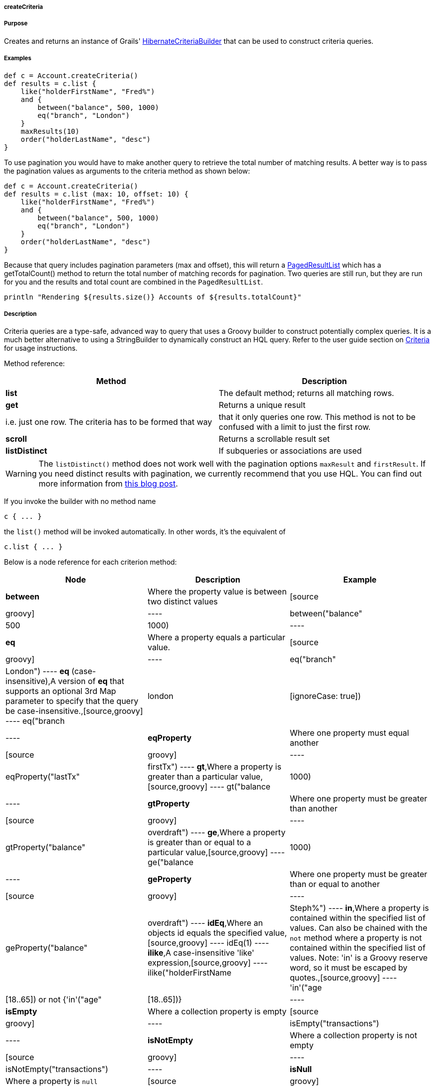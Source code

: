 
===== createCriteria



===== Purpose


Creates and returns an instance of Grails' http://grails.github.io/grails-data-mapping/latest/api/grails/orm/HibernateCriteriaBuilder.html[HibernateCriteriaBuilder] that can be used to construct criteria queries.


===== Examples


[source,java]
----
def c = Account.createCriteria()
def results = c.list {
    like("holderFirstName", "Fred%")
    and {
        between("balance", 500, 1000)
        eq("branch", "London")
    }
    maxResults(10)
    order("holderLastName", "desc")
}
----

To use pagination you would have to make another query to retrieve the total number of matching results. A better way is to pass the pagination values as arguments to the criteria method as shown below:

[source,java]
----
def c = Account.createCriteria()
def results = c.list (max: 10, offset: 10) {
    like("holderFirstName", "Fred%")
    and {
        between("balance", 500, 1000)
        eq("branch", "London")
    }
    order("holderLastName", "desc")
}
----

Because that query includes pagination parameters (max and offset), this will return a http://grails.github.io/grails-data-mapping/latest/api/grails/orm/PagedResultList.html[PagedResultList] which has a getTotalCount() method to return the total number of matching records for pagination. Two queries are still run, but they are run for you and the results and total count are combined in the `PagedResultList`.

[source,java]
----
println "Rendering ${results.size()} Accounts of ${results.totalCount}"
----


===== Description


Criteria queries are a type-safe, advanced way to query that uses a Groovy builder to construct potentially complex queries. It is a much better alternative to using a StringBuilder to dynamically construct an HQL query. Refer to the user guide section on <<criteria,Criteria>> for usage instructions.

Method reference:

[format="csv", options="header"]
|===

Method,Description
*list*,The default method; returns all matching rows.
*get*,Returns a unique result, i.e. just one row. The criteria has to be formed that way, that it only queries one row. This method is not to be confused with a limit to just the first row.
*scroll*,Returns a scrollable result set
*listDistinct*,If subqueries or associations are used, one may end up with the same row multiple times in the result set. In Hibernate one would do a "CriteriaSpecification.DISTINCT_ROOT_ENTITY". In Grails one can do it by just using this method.
|===

WARNING: The `listDistinct()` method does not work well with the pagination options `maxResult` and `firstResult`. If you need distinct results with pagination, we currently recommend that you use HQL. You can find out more information from http://floledermann.blogspot.com/2007/10/solving-hibernate-criterias-distinct.html[this blog post].

If you invoke the builder with no method name

[source,java]
----
c { ... }
----

the `list()` method will be invoked automatically. In other words, it's the equivalent of

[source,java]
----
c.list { ... }
----

Below is a node reference for each criterion method:

[format="csv", options="header"]
|===

Node,Description,Example
*between*,Where the property value is between two distinct values,[source,groovy]
----
between("balance", 500, 1000)
----
*eq*,Where a property equals a particular value.,[source,groovy]
----
eq("branch", "London")
----
*eq* (case-insensitive),A version of *eq* that supports an optional 3rd Map parameter to specify that the query be case-insensitive.,[source,groovy]
----
eq("branch", "london", [ignoreCase: true])
----
*eqProperty*,Where one property must equal another,[source,groovy]
----
eqProperty("lastTx", "firstTx")
----
*gt*,Where a property is greater than a particular value,[source,groovy]
----
gt("balance",1000)
----
*gtProperty*,Where one property must be greater than another,[source,groovy]
----
gtProperty("balance", "overdraft")
----
*ge*,Where a property is greater than or equal to a particular value,[source,groovy]
----
ge("balance", 1000)
----
*geProperty*,Where one property must be greater than or equal to another,[source,groovy]
----
geProperty("balance", "overdraft")
----
*idEq*,Where an objects id equals the specified value,[source,groovy]
----
idEq(1)
----
*ilike*,A case-insensitive 'like' expression,[source,groovy]
----
ilike("holderFirstName", "Steph%")
----
*in*,Where a property is contained within the specified list of values. Can also be chained with the `not` method where a property is not contained within the specified list of values. Note: 'in' is a Groovy reserve word, so it must be escaped by quotes.,[source,groovy]
----
'in'("age",[18..65]) or not {'in'("age",[18..65])}
----
*isEmpty*,Where a collection property is empty,[source,groovy]
----
isEmpty("transactions")
----
*isNotEmpty*,Where a collection property is not empty,[source,groovy]
----
isNotEmpty("transactions")
----
*isNull*,Where a property is `null`,[source,groovy]
----
isNull("holderGender")
----
*isNotNull*,Where a property is not `null`,[source,groovy]
----
isNotNull("holderGender")
----
*lt*,Where a property is less than a particular value,[source,groovy]
----
lt("balance", 1000)
----
*ltProperty*,Where one property must be less than another,[source,groovy]
----
ltProperty("balance", "overdraft")
----
*le*,Where a property is less than or equal to a particular value,[source,groovy]
----
le("balance", 1000)
----
*leProperty*,Where one property must be less than or equal to another,[source,groovy]
----
leProperty("balance", "overdraft")
----
*like*,Equivalent to SQL like expression,[source,groovy]
----
like("holderFirstName", "Steph%")
----
*ne*,Where a property does not equal a particular value,[source,groovy]
----
ne("branch", "London")
----
*neProperty*,Where one property does not equal another,[source,groovy]
----
neProperty("lastTx", "firstTx")
----
*order*,Order the results by a particular property,[source,groovy]
----
order("holderLastName", "desc")
----
*rlike*,Similar to like, but uses a regex. Only supported on Oracle and MySQL.,[source,groovy]
----
rlike("holderFirstName", /Steph.+/)
----
*sizeEq*,Where a collection property's size equals a particular value,[source,groovy]
----
sizeEq("transactions", 10)
----
*sizeGt*,Where a collection property's size is greater than a particular value,[source,groovy]
----
sizeGt("transactions", 10)
----
*sizeGe*,Where a collection property's size is greater than or equal to a particular value,[source,groovy]
----
sizeGe("transactions", 10)
----
*sizeLt*,Where a collection property's size is less than a particular value,[source,groovy]
----
sizeLt("transactions", 10)
----
*sizeLe*,Where a collection property's size is less than or equal to a particular value,[source,groovy]
----
sizeLe("transactions", 10)
----
*sizeNe*,Where a collection property's size is not equal to a particular value,[source,groovy]
----
sizeNe("transactions", 10)
----
*sqlRestriction*,Use arbitrary SQL to modify the resultset,[source,groovy]
----
sqlRestriction "char_length(first_name) = 4"
----
|===

With dynamic finders, you have access to options such as `max`, `sort`, etc. These are available to criteria queries as well, but they have different names:

[format="csv", options="header"]
|===

Name,Description,Example
*order*(String, String),Specifies both the sort column (the first argument) and the sort order (either 'asc' or 'desc').,[source,groovy]
----
order "age", "desc"
----
*firstResult*(int),Specifies the offset for the results. A value of 0 will return all records up to the maximum specified.,[source,groovy]
----
firstResult 20
----
*maxResults*(int),Specifies the maximum number of records to return.,[source,groovy]
----
maxResults 10
----
*cache*(boolean),Indicates if the query should be cached (if the query cache is enabled).,[source,groovy]
----
cache `true`
----
|===

Criteria also support the notion of projections. A projection is used to change the nature of the results. For example the following query uses a projection to count the number of distinct `branch` names that exist for each `Account`:

[source,java]
----
def c = Account.createCriteria()
def branchCount = c.get {
    projections {
        countDistinct "branch"
    }
}
----

The following table summarizes the different projections and what they do:

[format="csv", options="header"]
|===

Name,Description,Example
*property*,Returns the given property in the returned results,[source,java]
----
property("firstName")
----
*distinct*,Returns results using a single or collection of distinct property names,[source,java]
----
distinct("fn") or distinct(['fn', 'ln'])
----
*avg*,Returns the average value of the given property,[source,java]
----
avg("age")
----
*count*,Returns the count of the given property name,[source,java]
----
count("branch")
----
*countDistinct*,Returns the count of the given property name for distinct rows,[source,java]
----
countDistinct("branch")
----
*groupProperty*,Groups the results by the given property,[source,java]
----
groupProperty("lastName")
----
*max*,Returns the maximum value of the given property,[source,java]
----
max("age")
----
*min*,Returns the minimum value of the given property,[source,java]
----
min("age")
----
*sum*,Returns the sum of the given property,[source,java]
----
sum("balance")
----
*rowCount*,Returns count of the number of rows returned,[source,java]
----
rowCount()
----
|===
